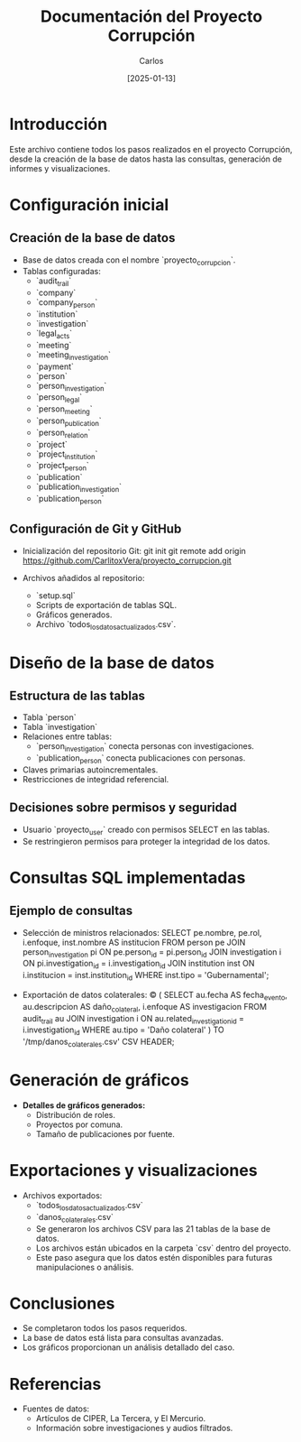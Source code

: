 #+TITLE: Documentación del Proyecto Corrupción
#+AUTHOR: Carlos
#+DATE: [2025-01-13]

* Introducción
Este archivo contiene todos los pasos realizados en el proyecto Corrupción, desde la creación de la base de datos hasta las consultas, generación de informes y visualizaciones.

* Configuración inicial
** Creación de la base de datos
- Base de datos creada con el nombre `proyecto_corrupcion`.
- Tablas configuradas:
  - `audit_trail`
  - `company`
  - `company_person`
  - `institution`
  - `investigation`
  - `legal_acts`
  - `meeting`
  - `meeting_investigation`
  - `payment`
  - `person`
  - `person_investigation`
  - `person_legal`
  - `person_meeting`
  - `person_publication`
  - `person_relation`
  - `project`
  - `project_institution`
  - `project_person`
  - `publication`
  - `publication_investigation`
  - `publication_person`

** Configuración de Git y GitHub
- Inicialización del repositorio Git:
  git init
  git remote add origin https://github.com/CarlitoxVera/proyecto_corrupcion.git

- Archivos añadidos al repositorio:
  - `setup.sql`
  - Scripts de exportación de tablas SQL.
  - Gráficos generados.
  - Archivo `todos_los_datos_actualizados.csv`.

* Diseño de la base de datos
** Estructura de las tablas
- Tabla `person`
- Tabla `investigation`
- Relaciones entre tablas:
  - `person_investigation` conecta personas con investigaciones.
  - `publication_person` conecta publicaciones con personas.
- Claves primarias autoincrementales.
- Restricciones de integridad referencial.

** Decisiones sobre permisos y seguridad
- Usuario `proyecto_user` creado con permisos SELECT en las tablas.
- Se restringieron permisos para proteger la integridad de los datos.

* Consultas SQL implementadas
** Ejemplo de consultas
- Selección de ministros relacionados:
  SELECT pe.nombre, pe.rol, i.enfoque, inst.nombre AS institucion
  FROM person pe
  JOIN person_investigation pi ON pe.person_id = pi.person_id
  JOIN investigation i ON pi.investigation_id = i.investigation_id
  JOIN institution inst ON i.institucion = inst.institution_id
  WHERE inst.tipo = 'Gubernamental';

- Exportación de datos colaterales:
  \copy (
    SELECT au.fecha AS fecha_evento, au.descripcion AS daño_colateral, i.enfoque AS investigacion
    FROM audit_trail au
    JOIN investigation i ON au.related_investigation_id = i.investigation_id
    WHERE au.tipo = 'Daño colateral'
  ) TO '/tmp/danos_colaterales.csv' CSV HEADER;

* Generación de gráficos
- **Detalles de gráficos generados:**
  - Distribución de roles.
  - Proyectos por comuna.
  - Tamaño de publicaciones por fuente.

* Exportaciones y visualizaciones
- Archivos exportados:
  - `todos_los_datos_actualizados.csv`
  - `danos_colaterales.csv`
  - Se generaron los archivos CSV para las 21 tablas de la base de datos.
  - Los archivos están ubicados en la carpeta `csv` dentro del proyecto.
  - Este paso asegura que los datos estén disponibles para futuras manipulaciones o análisis.

* Conclusiones
- Se completaron todos los pasos requeridos.
- La base de datos está lista para consultas avanzadas.
- Los gráficos proporcionan un análisis detallado del caso.

* Referencias
- Fuentes de datos:
  - Artículos de CIPER, La Tercera, y El Mercurio.
  - Información sobre investigaciones y audios filtrados.
